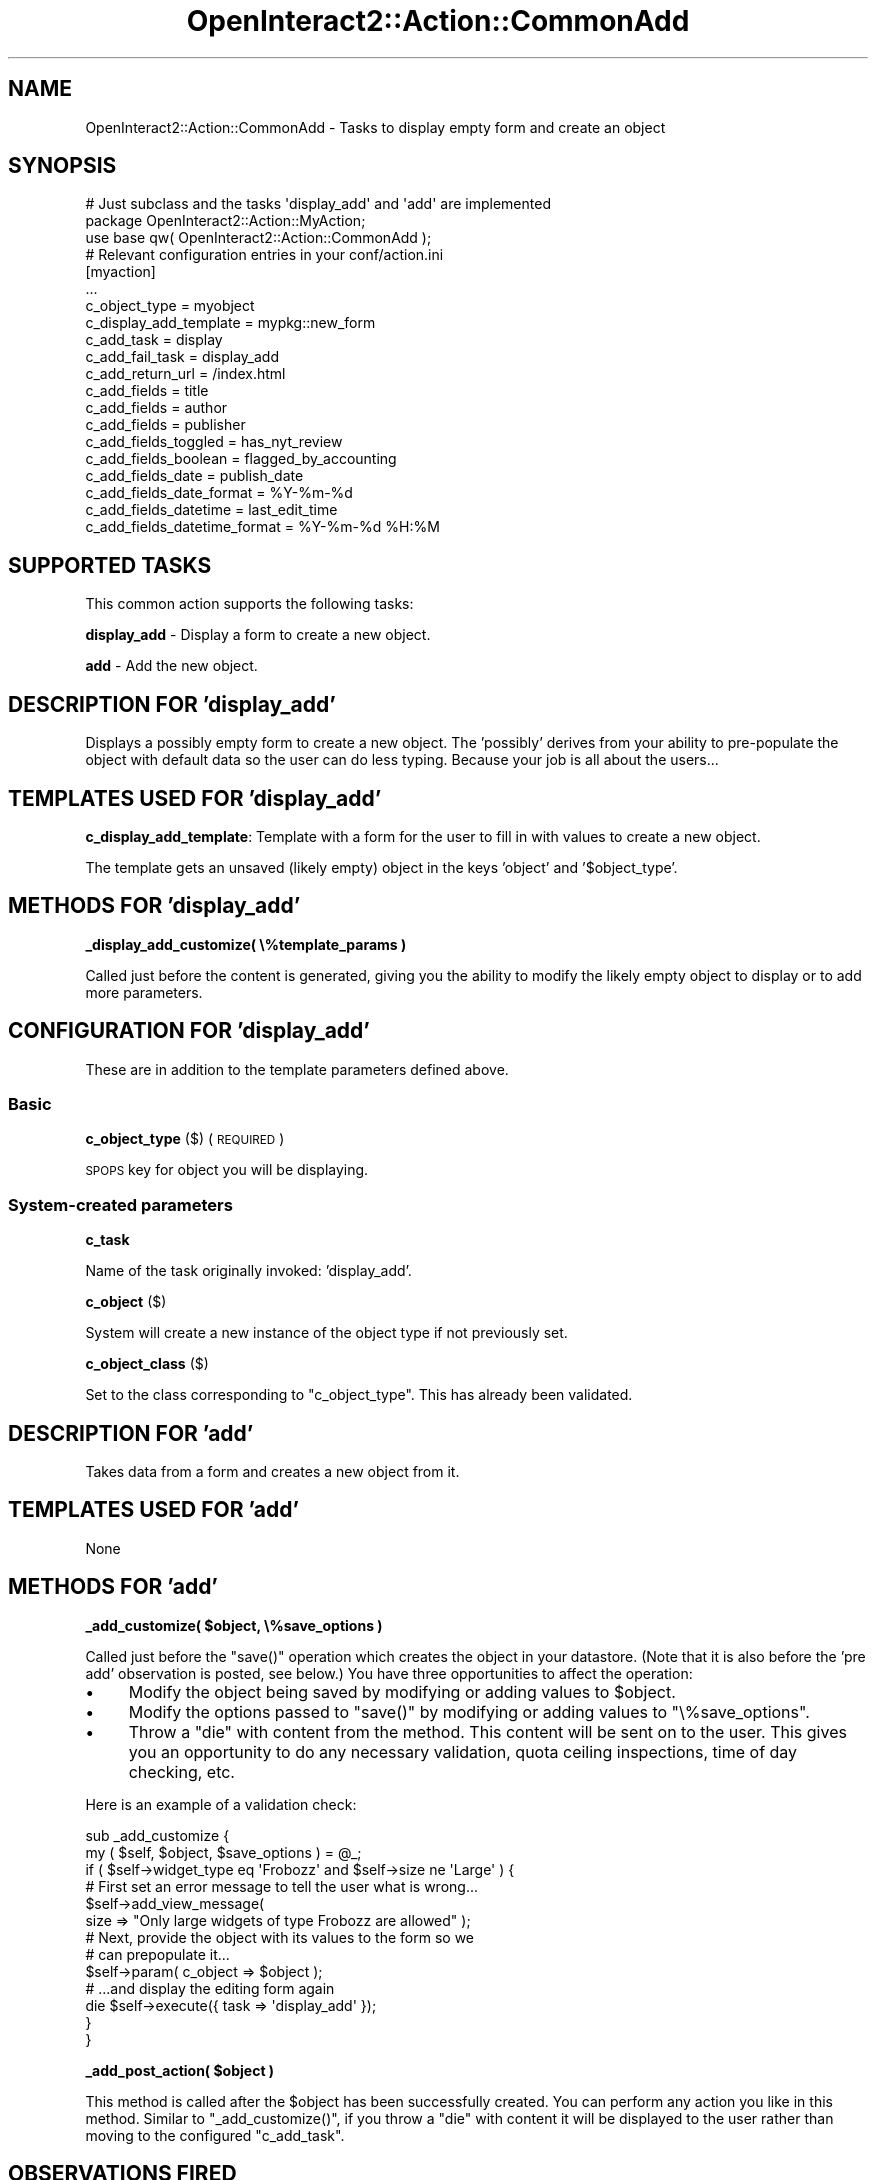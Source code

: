 .\" Automatically generated by Pod::Man 2.1801 (Pod::Simple 3.05)
.\"
.\" Standard preamble:
.\" ========================================================================
.de Sp \" Vertical space (when we can't use .PP)
.if t .sp .5v
.if n .sp
..
.de Vb \" Begin verbatim text
.ft CW
.nf
.ne \\$1
..
.de Ve \" End verbatim text
.ft R
.fi
..
.\" Set up some character translations and predefined strings.  \*(-- will
.\" give an unbreakable dash, \*(PI will give pi, \*(L" will give a left
.\" double quote, and \*(R" will give a right double quote.  \*(C+ will
.\" give a nicer C++.  Capital omega is used to do unbreakable dashes and
.\" therefore won't be available.  \*(C` and \*(C' expand to `' in nroff,
.\" nothing in troff, for use with C<>.
.tr \(*W-
.ds C+ C\v'-.1v'\h'-1p'\s-2+\h'-1p'+\s0\v'.1v'\h'-1p'
.ie n \{\
.    ds -- \(*W-
.    ds PI pi
.    if (\n(.H=4u)&(1m=24u) .ds -- \(*W\h'-12u'\(*W\h'-12u'-\" diablo 10 pitch
.    if (\n(.H=4u)&(1m=20u) .ds -- \(*W\h'-12u'\(*W\h'-8u'-\"  diablo 12 pitch
.    ds L" ""
.    ds R" ""
.    ds C` ""
.    ds C' ""
'br\}
.el\{\
.    ds -- \|\(em\|
.    ds PI \(*p
.    ds L" ``
.    ds R" ''
'br\}
.\"
.\" Escape single quotes in literal strings from groff's Unicode transform.
.ie \n(.g .ds Aq \(aq
.el       .ds Aq '
.\"
.\" If the F register is turned on, we'll generate index entries on stderr for
.\" titles (.TH), headers (.SH), subsections (.SS), items (.Ip), and index
.\" entries marked with X<> in POD.  Of course, you'll have to process the
.\" output yourself in some meaningful fashion.
.ie \nF \{\
.    de IX
.    tm Index:\\$1\t\\n%\t"\\$2"
..
.    nr % 0
.    rr F
.\}
.el \{\
.    de IX
..
.\}
.\"
.\" Accent mark definitions (@(#)ms.acc 1.5 88/02/08 SMI; from UCB 4.2).
.\" Fear.  Run.  Save yourself.  No user-serviceable parts.
.    \" fudge factors for nroff and troff
.if n \{\
.    ds #H 0
.    ds #V .8m
.    ds #F .3m
.    ds #[ \f1
.    ds #] \fP
.\}
.if t \{\
.    ds #H ((1u-(\\\\n(.fu%2u))*.13m)
.    ds #V .6m
.    ds #F 0
.    ds #[ \&
.    ds #] \&
.\}
.    \" simple accents for nroff and troff
.if n \{\
.    ds ' \&
.    ds ` \&
.    ds ^ \&
.    ds , \&
.    ds ~ ~
.    ds /
.\}
.if t \{\
.    ds ' \\k:\h'-(\\n(.wu*8/10-\*(#H)'\'\h"|\\n:u"
.    ds ` \\k:\h'-(\\n(.wu*8/10-\*(#H)'\`\h'|\\n:u'
.    ds ^ \\k:\h'-(\\n(.wu*10/11-\*(#H)'^\h'|\\n:u'
.    ds , \\k:\h'-(\\n(.wu*8/10)',\h'|\\n:u'
.    ds ~ \\k:\h'-(\\n(.wu-\*(#H-.1m)'~\h'|\\n:u'
.    ds / \\k:\h'-(\\n(.wu*8/10-\*(#H)'\z\(sl\h'|\\n:u'
.\}
.    \" troff and (daisy-wheel) nroff accents
.ds : \\k:\h'-(\\n(.wu*8/10-\*(#H+.1m+\*(#F)'\v'-\*(#V'\z.\h'.2m+\*(#F'.\h'|\\n:u'\v'\*(#V'
.ds 8 \h'\*(#H'\(*b\h'-\*(#H'
.ds o \\k:\h'-(\\n(.wu+\w'\(de'u-\*(#H)/2u'\v'-.3n'\*(#[\z\(de\v'.3n'\h'|\\n:u'\*(#]
.ds d- \h'\*(#H'\(pd\h'-\w'~'u'\v'-.25m'\f2\(hy\fP\v'.25m'\h'-\*(#H'
.ds D- D\\k:\h'-\w'D'u'\v'-.11m'\z\(hy\v'.11m'\h'|\\n:u'
.ds th \*(#[\v'.3m'\s+1I\s-1\v'-.3m'\h'-(\w'I'u*2/3)'\s-1o\s+1\*(#]
.ds Th \*(#[\s+2I\s-2\h'-\w'I'u*3/5'\v'-.3m'o\v'.3m'\*(#]
.ds ae a\h'-(\w'a'u*4/10)'e
.ds Ae A\h'-(\w'A'u*4/10)'E
.    \" corrections for vroff
.if v .ds ~ \\k:\h'-(\\n(.wu*9/10-\*(#H)'\s-2\u~\d\s+2\h'|\\n:u'
.if v .ds ^ \\k:\h'-(\\n(.wu*10/11-\*(#H)'\v'-.4m'^\v'.4m'\h'|\\n:u'
.    \" for low resolution devices (crt and lpr)
.if \n(.H>23 .if \n(.V>19 \
\{\
.    ds : e
.    ds 8 ss
.    ds o a
.    ds d- d\h'-1'\(ga
.    ds D- D\h'-1'\(hy
.    ds th \o'bp'
.    ds Th \o'LP'
.    ds ae ae
.    ds Ae AE
.\}
.rm #[ #] #H #V #F C
.\" ========================================================================
.\"
.IX Title "OpenInteract2::Action::CommonAdd 3"
.TH OpenInteract2::Action::CommonAdd 3 "2010-06-17" "perl v5.10.0" "User Contributed Perl Documentation"
.\" For nroff, turn off justification.  Always turn off hyphenation; it makes
.\" way too many mistakes in technical documents.
.if n .ad l
.nh
.SH "NAME"
OpenInteract2::Action::CommonAdd \- Tasks to display empty form and create an object
.SH "SYNOPSIS"
.IX Header "SYNOPSIS"
.Vb 1
\& # Just subclass and the tasks \*(Aqdisplay_add\*(Aq and \*(Aqadd\*(Aq are implemented
\& 
\& package OpenInteract2::Action::MyAction;
\& 
\& use base qw( OpenInteract2::Action::CommonAdd );
\& 
\& # Relevant configuration entries in your conf/action.ini
\& 
\& [myaction]
\& ...
\& c_object_type                = myobject
\& c_display_add_template       = mypkg::new_form
\& c_add_task                   = display
\& c_add_fail_task              = display_add
\& c_add_return_url             = /index.html
\& c_add_fields                 = title
\& c_add_fields                 = author
\& c_add_fields                 = publisher
\& c_add_fields_toggled         = has_nyt_review
\& c_add_fields_boolean         = flagged_by_accounting
\& c_add_fields_date            = publish_date
\& c_add_fields_date_format     = %Y\-%m\-%d
\& c_add_fields_datetime        = last_edit_time
\& c_add_fields_datetime_format = %Y\-%m\-%d %H:%M
.Ve
.SH "SUPPORTED TASKS"
.IX Header "SUPPORTED TASKS"
This common action supports the following tasks:
.PP
\&\fBdisplay_add\fR \- Display a form to create a new object.
.PP
\&\fBadd\fR \- Add the new object.
.SH "DESCRIPTION FOR 'display_add'"
.IX Header "DESCRIPTION FOR 'display_add'"
Displays a possibly empty form to create a new object. The 'possibly'
derives from your ability to pre-populate the object with default data
so the user can do less typing. Because your job is all about the
users...
.SH "TEMPLATES USED FOR 'display_add'"
.IX Header "TEMPLATES USED FOR 'display_add'"
\&\fBc_display_add_template\fR: Template with a form for the user to fill
in with values to create a new object.
.PP
The template gets an unsaved (likely empty) object in the keys
\&'object' and '$object_type'.
.SH "METHODS FOR 'display_add'"
.IX Header "METHODS FOR 'display_add'"
\&\fB_display_add_customize( \e%template_params )\fR
.PP
Called just before the content is generated, giving you the ability to
modify the likely empty object to display or to add more parameters.
.SH "CONFIGURATION FOR 'display_add'"
.IX Header "CONFIGURATION FOR 'display_add'"
These are in addition to the template parameters defined above.
.SS "Basic"
.IX Subsection "Basic"
\&\fBc_object_type\fR ($) (\s-1REQUIRED\s0)
.PP
\&\s-1SPOPS\s0 key for object you will be displaying.
.SS "System-created parameters"
.IX Subsection "System-created parameters"
\&\fBc_task\fR
.PP
Name of the task originally invoked: 'display_add'.
.PP
\&\fBc_object\fR ($)
.PP
System will create a new instance of the object type if not previously
set.
.PP
\&\fBc_object_class\fR ($)
.PP
Set to the class corresponding to \f(CW\*(C`c_object_type\*(C'\fR. This has already
been validated.
.SH "DESCRIPTION FOR 'add'"
.IX Header "DESCRIPTION FOR 'add'"
Takes data from a form and creates a new object from it.
.SH "TEMPLATES USED FOR 'add'"
.IX Header "TEMPLATES USED FOR 'add'"
None
.SH "METHODS FOR 'add'"
.IX Header "METHODS FOR 'add'"
\&\fB_add_customize( \f(CB$object\fB, \e%save_options )\fR
.PP
Called just before the \f(CW\*(C`save()\*(C'\fR operation which creates the object in
your datastore. (Note that it is also before the 'pre add' observation
is posted, see below.) You have three opportunities to affect the
operation:
.IP "\(bu" 4
Modify the object being saved by modifying or adding values to
\&\f(CW$object\fR.
.IP "\(bu" 4
Modify the options passed to \f(CW\*(C`save()\*(C'\fR by modifying or adding values
to \f(CW\*(C`\e%save_options\*(C'\fR.
.IP "\(bu" 4
Throw a \f(CW\*(C`die\*(C'\fR with content from the method. This content will be sent
on to the user. This gives you an opportunity to do any necessary
validation, quota ceiling inspections, time of day checking, etc.
.PP
Here is an example of a validation check:
.PP
.Vb 3
\& sub _add_customize {
\&     my ( $self, $object, $save_options ) = @_;
\&     if ( $self\->widget_type eq \*(AqFrobozz\*(Aq and $self\->size ne \*(AqLarge\*(Aq ) {
\& 
\&         # First set an error message to tell the user what is wrong...
\& 
\&         $self\->add_view_message(
\&             size => "Only large widgets of type Frobozz are allowed" );
\& 
\&         # Next, provide the object with its values to the form so we
\&         # can prepopulate it...
\& 
\&         $self\->param( c_object => $object );
\& 
\&         # ...and display the editing form again
\& 
\&         die $self\->execute({ task => \*(Aqdisplay_add\*(Aq });
\&     }
\& }
.Ve
.PP
\&\fB_add_post_action( \f(CB$object\fB )\fR
.PP
This method is called after the \f(CW$object\fR has been successfully
created. You can perform any action you like in this method. Similar
to \f(CW\*(C`_add_customize()\*(C'\fR, if you throw a \f(CW\*(C`die\*(C'\fR with content it will be
displayed to the user rather than moving to the configured
\&\f(CW\*(C`c_add_task\*(C'\fR.
.SH "OBSERVATIONS FIRED"
.IX Header "OBSERVATIONS FIRED"
The \f(CW\*(C`add()\*(C'\fR method fires two observations:
.PP
\&\fBpre add\fR \f(CW\*(C`( $action, \*(Aqpre add\*(Aq, $object, \e%save_options )\*(C'\fR
.PP
This is fired just before the object is added, which means that the
\&\f(CW\*(C`_add_customize()\*(C'\fR method described above has already run.
.PP
This gets passed the object to be saved and the options being sent to
the \f(CW\*(C`save()\*(C'\fR method:
.PP
.Vb 1
\& package My::Observer;
\& 
\& sub update {
\&     my ( $class, $action, $type, $object, $save_opts ) = @_
\&     return unless ( $type eq \*(Aqpre add\*(Aq );
\&     ...
\& }
.Ve
.PP
\&\fBpost add\fR \f(CW\*(C`( $action, \*(Aqpost add\*(Aq, $object )\*(C'\fR
.PP
This is fired after the object is added as well as after the
\&\f(CW\*(C`_add_post_action()\*(C'\fR described above.
.PP
This gets passed the object to be saved:
.PP
.Vb 1
\& package My::Observer;
\& 
\& sub update {
\&     my ( $class, $action, $type, $object ) = @_;
\&     return unless ( $type eq \*(Aqpost add\*(Aq );
\&     ...
\& }
.Ve
.SH "CONFIGURATION FOR 'add'"
.IX Header "CONFIGURATION FOR 'add'"
.SS "Basic"
.IX Subsection "Basic"
\&\fBc_object_type\fR ($) (\s-1REQUIRED\s0)
.PP
\&\s-1SPOPS\s0 key for object you'll be displaying.
.PP
\&\fBc_add_task\fR ($) (\s-1REQUIRED\s0)
.PP
Task executed when the add is successful.
.PP
\&\fBc_add_fail_task\fR ($)
.PP
Task to run if we fail to fetch the object.
.PP
Default: 'display_add'
.PP
\&\fBc_add_return_url\fR ($)
.PP
Path we use for returning. (For example, if someone logs in on the resulting page.)
.PP
Default: the default task for this action
.SS "Object fields to assign"
.IX Subsection "Object fields to assign"
These configuration keys control what data will be read from the \s-1HTTP\s0
request into your object, and in some cases how it will be read.
.PP
\&\fBc_add_fields\fR ($ or \e@)
.PP
List the fields you just want assigned directly from the name. So if a
form variable is named 'first_name' and you list 'first_name' here
we'll assign that value to the object property 'first_name'.
.PP
\&\fBc_add_fields_toggled\fR ($ or \e@)
.PP
List the fields you want assigned in a toggled fashion \*(-- if any value
is specified, we set it to 'yes'; otherwise we set it to 'no'. (See
\&\*(L"param_toggled\*(R" in OpenInteract2::Request.)
.PP
\&\fBc_add_fields_boolean\fR ($ or \e@)
.PP
List the fields you want assigned in a boolean fashion \*(-- if any value
is specified, we set it to '1'; otherwise we set it to '0'. (See
\&\*(L"param_boolean\*(R" in OpenInteract2::Request.) Use this instead of
\&\f(CW\*(C`c_add_fields_toggled\*(C'\fR when your field maps to a \s-1SQL\s0 \s-1BIT\s0 or \s-1BOOLEAN\s0
datatype.
.PP
\&\fBc_add_fields_date\fR ($ or \e@)
.PP
List the date fields you want assigned. You can have the date read
from a single field, in which case you should also specify a
\&\f(CW\*(C`strptime\*(C'\fR format in \f(CW\*(C`c_add_fields_date_format\*(C'\fR, or multiple fields
as created by the \f(CW\*(C`date_select\*(C'\fR \s-1OI2\s0 control. (See
\&\*(L"param_date\*(R" in OpenInteract2::Request.)
.PP
\&\fBc_add_fields_datetime\fR ($ or \e@)
.PP
List the datetime fields you want assigned. These are just like date
fields except they also have a time component. You can have the date
and time read from a single field, in which case you should also
specify a \f(CW\*(C`strptime\*(C'\fR format in \f(CW\*(C`c_add_fields_date_format\*(C'\fR, or
multiple fields. (See \*(L"param_datetime\*(R" in OpenInteract2::Request.)
.PP
\&\fBc_add_fields_date_format\fR ($)
.PP
If you list one or more fields in \f(CW\*(C`c_add_fields_date\*(C'\fR and they're
pulled from a single field, you need to let \s-1OI2\s0 know how to parse the
date. Just specify a \f(CW\*(C`strptime\*(C'\fR format as specified in
DateTime::Format::Strptime.
.PP
\&\fBc_add_fields_datetime_format\fR ($)
.PP
If you list one or more fields in \f(CW\*(C`c_add_fields_datetime\*(C'\fR and they're
pulled from a single field, you need to let \s-1OI2\s0 know how to parse the
date and time. Just specify a \f(CW\*(C`strptime\*(C'\fR format as specified in
DateTime::Format::Strptime.
.SS "System-created parameters"
.IX Subsection "System-created parameters"
\&\fBc_task\fR
.PP
Name of the task originally invoked: 'add'.
.PP
\&\fBc_object\fR ($)
.PP
If the add is successful this will be set to the newly-created object.
.PP
\&\fBc_object_class\fR ($)
.PP
Set to the class corresponding to \f(CW\*(C`c_object_type\*(C'\fR. This has already
been validated.
.SH "COPYRIGHT"
.IX Header "COPYRIGHT"
Copyright (c) 2002\-2005 Chris Winters. All rights reserved.
.SH "AUTHORS"
.IX Header "AUTHORS"
Chris Winters <chris@cwinters.com>
